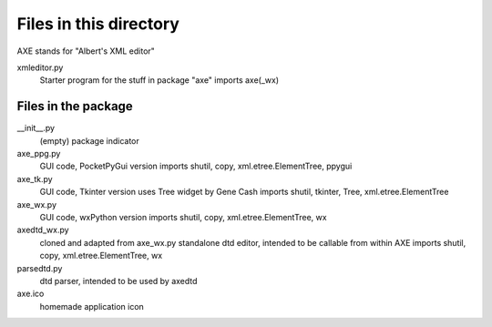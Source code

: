 Files in this directory
=======================
AXE stands for "Albert's XML editor"

xmleditor.py
    Starter program for the stuff in package "axe"
    imports axe(_wx)

Files in the package
--------------------

__init__.py
    (empty) package indicator
axe_ppg.py
    GUI code, PocketPyGui version
    imports shutil, copy, xml.etree.ElementTree, ppygui
axe_tk.py
    GUI code, Tkinter version
    uses Tree widget by Gene Cash
    imports shutil, tkinter, Tree, xml.etree.ElementTree
axe_wx.py
    GUI code, wxPython version
    imports shutil, copy, xml.etree.ElementTree, wx
axedtd_wx.py
    cloned and adapted from axe_wx.py
    standalone dtd editor, intended to be callable from within AXE
    imports shutil, copy, xml.etree.ElementTree, wx
parsedtd.py
    dtd parser, intended to be used by axedtd

axe.ico
    homemade application icon